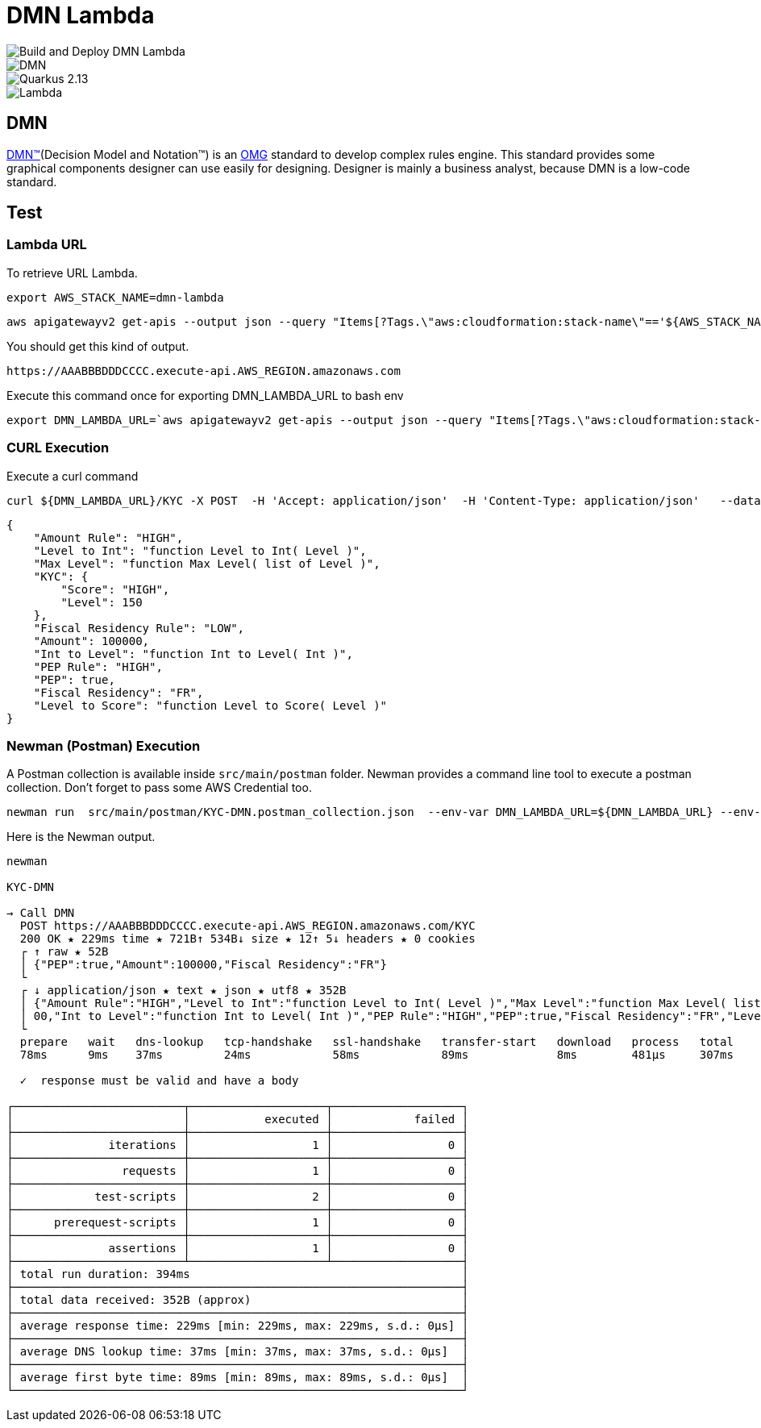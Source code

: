 # DMN Lambda

image::https://github.com/gautric/dmn-lambda/actions/workflows/build-and-deploy-dmn-lambda-pipeline.yml/badge.svg[Build and Deploy DMN Lambda] 
image::https://img.shields.io/badge/DMN-1.3-blue?style=flat-square[DMN]  
image::https://img.shields.io/badge/Quarkus-2.13-blue?style=flat-square&logo=quarkus&logoColor=white[Quarkus 2.13] 
image::https://img.shields.io/badge/AWS-Lambda-%23FF9900?style=flat-square&logo=amazon-aws&logoColor=white[Lambda]


## DMN 

link:https://www.omg.org/dmn/[DMN™](Decision Model and Notation™) is an link:https://www.omg.org/[OMG] standard to develop complex rules engine. 
This standard provides some graphical components designer can use easily for designing.
Designer is mainly a business analyst, because DMN is a low-code standard.

## Test

### Lambda URL


To retrieve URL Lambda.

    export AWS_STACK_NAME=dmn-lambda

    aws apigatewayv2 get-apis --output json --query "Items[?Tags.\"aws:cloudformation:stack-name\"=='${AWS_STACK_NAME}'].ApiEndpoint | [0] "  | jq -r

You should get this kind of output.

```
https://AAABBBDDDCCCC.execute-api.AWS_REGION.amazonaws.com
```

Execute this command once for exporting DMN_LAMBDA_URL to bash env

    export DMN_LAMBDA_URL=`aws apigatewayv2 get-apis --output json --query "Items[?Tags.\"aws:cloudformation:stack-name\"=='dmn-lambda'].ApiEndpoint | [0] "  | jq -r`

### CURL Execution

Execute a curl command

    curl ${DMN_LAMBDA_URL}/KYC -X POST  -H 'Accept: application/json'  -H 'Content-Type: application/json'   --data-raw '{"PEP":true,"Amount":100000,"Fiscal Residency":"FR"}' | jq

```
{
    "Amount Rule": "HIGH",
    "Level to Int": "function Level to Int( Level )",
    "Max Level": "function Max Level( list of Level )",
    "KYC": {
        "Score": "HIGH",
        "Level": 150
    },
    "Fiscal Residency Rule": "LOW",
    "Amount": 100000,
    "Int to Level": "function Int to Level( Int )",
    "PEP Rule": "HIGH",
    "PEP": true,
    "Fiscal Residency": "FR",
    "Level to Score": "function Level to Score( Level )"
}

```

### Newman (Postman) Execution


A Postman collection is available inside `src/main/postman` folder. Newman provides a command line tool to execute a postman collection. Don't forget to pass some AWS Credential too.

    newman run  src/main/postman/KYC-DMN.postman_collection.json  --env-var DMN_LAMBDA_URL=${DMN_LAMBDA_URL} --env-var  AWS_ACCESS_KEY_ID=${AWS_ACCESS_KEY_ID} --env-var AWS_SECRET_ACCESS_KEY=${AWS_SECRET_ACCESS_KEY} --env-var  AWS_DEFAULT_REGION=${AWS_DEFAULT_REGION} --verbose



Here is the Newman output.

```
newman

KYC-DMN

→ Call DMN
  POST https://AAABBBDDDCCCC.execute-api.AWS_REGION.amazonaws.com/KYC  
  200 OK ★ 229ms time ★ 721B↑ 534B↓ size ★ 12↑ 5↓ headers ★ 0 cookies
  ┌ ↑ raw ★ 52B
  │ {"PEP":true,"Amount":100000,"Fiscal Residency":"FR"}
  └ 
  ┌ ↓ application/json ★ text ★ json ★ utf8 ★ 352B
  │ {"Amount Rule":"HIGH","Level to Int":"function Level to Int( Level )","Max Level":"function Max Level( list of Level )","KYC":{"Score":"HIGH","Level":150},"Fiscal Residency Rule":"LOW","Amount":1000
  │ 00,"Int to Level":"function Int to Level( Int )","PEP Rule":"HIGH","PEP":true,"Fiscal Residency":"FR","Level to Score":"function Level to Score( Level )"}
  └
  prepare   wait   dns-lookup   tcp-handshake   ssl-handshake   transfer-start   download   process   total 
  78ms      9ms    37ms         24ms            58ms            89ms             8ms        481µs     307ms 

  ✓  response must be valid and have a body

┌─────────────────────────┬────────────────────┬───────────────────┐
│                         │           executed │            failed │
├─────────────────────────┼────────────────────┼───────────────────┤
│              iterations │                  1 │                 0 │
├─────────────────────────┼────────────────────┼───────────────────┤
│                requests │                  1 │                 0 │
├─────────────────────────┼────────────────────┼───────────────────┤
│            test-scripts │                  2 │                 0 │
├─────────────────────────┼────────────────────┼───────────────────┤
│      prerequest-scripts │                  1 │                 0 │
├─────────────────────────┼────────────────────┼───────────────────┤
│              assertions │                  1 │                 0 │
├─────────────────────────┴────────────────────┴───────────────────┤
│ total run duration: 394ms                                        │
├──────────────────────────────────────────────────────────────────┤
│ total data received: 352B (approx)                               │
├──────────────────────────────────────────────────────────────────┤
│ average response time: 229ms [min: 229ms, max: 229ms, s.d.: 0µs] │
├──────────────────────────────────────────────────────────────────┤
│ average DNS lookup time: 37ms [min: 37ms, max: 37ms, s.d.: 0µs]  │
├──────────────────────────────────────────────────────────────────┤
│ average first byte time: 89ms [min: 89ms, max: 89ms, s.d.: 0µs]  │
└──────────────────────────────────────────────────────────────────┘
```
